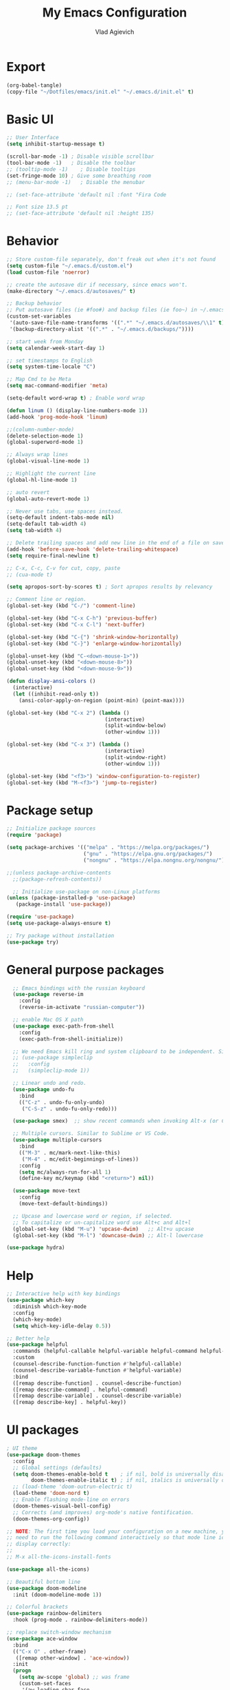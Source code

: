 
#+TITLE: My Emacs Configuration
#+AUTHOR: Vlad Agievich
#+EMAIL: sky-mart@hotmail.com
#+PROPERTY header-args :tangle "~/.emacs.d/init.el"

* Export
#+begin_src emacs-lisp :tangle no
(org-babel-tangle)
(copy-file "~/Dotfiles/emacs/init.el" "~/.emacs.d/init.el" t)
#+end_src

* Basic UI
#+BEGIN_SRC emacs-lisp :tangle yes
  ;; User Interface
  (setq inhibit-startup-message t)

  (scroll-bar-mode -1) ; Disable visible scrollbar
  (tool-bar-mode -1)   ; Disable the toolbar
  ;; (tooltip-mode -1)    ; Disable tooltips
  (set-fringe-mode 10) ; Give some breathing room
  ;; (menu-bar-mode -1)   ; Disable the menubar

  ;; (set-face-attribute 'default nil :font "Fira Code

  ;; Font size 13.5 pt
  ;; (set-face-attribute 'default nil :height 135)
#+END_SRC

* Behavior
#+BEGIN_SRC emacs-lisp :tangle yes
;; Store custom-file separately, don't freak out when it's not found
(setq custom-file "~/.emacs.d/custom.el")
(load custom-file 'noerror)

;; create the autosave dir if necessary, since emacs won't.
(make-directory "~/.emacs.d/autosaves/" t)

;; Backup behavior
;; Put autosave files (ie #foo#) and backup files (ie foo~) in ~/.emacs.d/.
(custom-set-variables
 '(auto-save-file-name-transforms '((".*" "~/.emacs.d/autosaves/\\1" t)))
 '(backup-directory-alist '((".*" . "~/.emacs.d/backups/"))))

;; start week from Monday
(setq calendar-week-start-day 1)

;; set timestamps to English
(setq system-time-locale "C")

;; Map Cmd to be Meta
(setq mac-command-modifier 'meta)

(setq-default word-wrap t) ; Enable word wrap

(defun linum () (display-line-numbers-mode 1))
(add-hook 'prog-mode-hook 'linum)

;;(column-number-mode)
(delete-selection-mode 1)
(global-superword-mode 1)

;; Always wrap lines
(global-visual-line-mode 1)

;; Highlight the current line
(global-hl-line-mode 1)

;; auto revert
(global-auto-revert-mode 1)

;; Never use tabs, use spaces instead.
(setq-default indent-tabs-mode nil)
(setq-default tab-width 4)
(setq tab-width 4)

;; Delete trailing spaces and add new line in the end of a file on save.
(add-hook 'before-save-hook 'delete-trailing-whitespace)
(setq require-final-newline t)

;; C-x, C-c, C-v for cut, copy, paste
;; (cua-mode t)

(setq apropos-sort-by-scores t) ; Sort apropos results by relevancy

;; Comment line or region.
(global-set-key (kbd "C-/") 'comment-line)

(global-set-key (kbd "C-x C-h") 'previous-buffer)
(global-set-key (kbd "C-x C-l") 'next-buffer)

(global-set-key (kbd "C-{") 'shrink-window-horizontally)
(global-set-key (kbd "C-}") 'enlarge-window-horizontally)

(global-unset-key (kbd "C-<down-mouse-1>"))
(global-unset-key (kbd "<down-mouse-8>"))
(global-unset-key (kbd "<down-mouse-9>"))

(defun display-ansi-colors ()
  (interactive)
  (let ((inhibit-read-only t))
    (ansi-color-apply-on-region (point-min) (point-max))))

(global-set-key (kbd "C-x 2") (lambda ()
                                (interactive)
                                (split-window-below)
                                (other-window 1)))

(global-set-key (kbd "C-x 3") (lambda ()
                                (interactive)
                                (split-window-right)
                                (other-window 1)))

(global-set-key (kbd "<f3>") 'window-configuration-to-register)
(global-set-key (kbd "M-<f3>") 'jump-to-register)
#+END_SRC

* Package setup
#+BEGIN_SRC emacs-lisp :tangle yes
  ;; Initialize package sources
  (require 'package)

  (setq package-archives '(("melpa" . "https://melpa.org/packages/")
                           ("gnu" . "https://elpa.gnu.org/packages/")
                           ("nongnu" . "https://elpa.nongnu.org/nongnu/")))

  ;;(unless package-archive-contents
    ;;(package-refresh-contents))

    ;; Initialize use-package on non-Linux platforms
  (unless (package-installed-p 'use-package)
     (package-install 'use-package))

  (require 'use-package)
  (setq use-package-always-ensure t)

  ;; Try package without installation
  (use-package try)
#+END_SRC

* General purpose packages
#+BEGIN_SRC emacs-lisp :tangle yes
  ;; Emacs bindings with the russian keyboard
  (use-package reverse-im
    :config
    (reverse-im-activate "russian-computer"))

  ;; enable Mac OS X path
  (use-package exec-path-from-shell
    :config
    (exec-path-from-shell-initialize))

  ;; We need Emacs kill ring and system clipboard to be independent. Simpleclip is the solution to that.
  ;; (use-package simpleclip
  ;;   :config
  ;;   (simpleclip-mode 1))

  ;; Linear undo and redo.
  (use-package undo-fu
    :bind
    (("C-z" . undo-fu-only-undo)
     ("C-S-z" . undo-fu-only-redo)))

  (use-package smex)  ;; show recent commands when invoking Alt-x (or Cmd+Shift+p)

  ;; Multiple cursors. Similar to Sublime or VS Code.
  (use-package multiple-cursors
    :bind
    (("M-3" . mc/mark-next-like-this)
     ("M-4" . mc/edit-beginnings-of-lines))
    :config
    (setq mc/always-run-for-all 1)
    (define-key mc/keymap (kbd "<return>") nil))

  (use-package move-text
    :config
    (move-text-default-bindings))

  ;; Upcase and lowercase word or region, if selected.
  ;; To capitalize or un-capitalize word use Alt+c and Alt+l
  (global-set-key (kbd "M-u") 'upcase-dwim)   ;; Alt+u upcase
  (global-set-key (kbd "M-l") 'downcase-dwim) ;; Alt-l lowercase

(use-package hydra)
#+END_SRC

* Help
#+BEGIN_SRC emacs-lisp :tangle yes
  ;; Interactive help with key bindings
  (use-package which-key
    :diminish which-key-mode
    :config
    (which-key-mode)
    (setq which-key-idle-delay 0.5))

  ;; Better help
  (use-package helpful
    :commands (helpful-callable helpful-variable helpful-command helpful-key)
    :custom
    (counsel-describe-function-function #'helpful-callable)
    (counsel-describe-variable-function #'helpful-variable)
    :bind
    ([remap describe-function] . counsel-describe-function)
    ([remap describe-command] . helpful-command)
    ([remap describe-variable] . counsel-describe-variable)
    ([remap describe-key] . helpful-key))
#+END_SRC

* UI packages
#+BEGIN_SRC emacs-lisp :tangle yes
  ; UI theme
  (use-package doom-themes
    :config
    ;; Global settings (defaults)
    (setq doom-themes-enable-bold t    ; if nil, bold is universally disabled
          doom-themes-enable-italic t) ; if nil, italics is universally disabled
    ;; (load-theme 'doom-outrun-electric t)
    (load-theme 'doom-nord t)
    ;; Enable flashing mode-line on errors
    (doom-themes-visual-bell-config)
    ;; Corrects (and improves) org-mode's native fontification.
    (doom-themes-org-config))

  ;; NOTE: The first time you load your configuration on a new machine, you'll
  ;; need to run the following command interactively so that mode line icons
  ;; display correctly:
  ;;
  ;; M-x all-the-icons-install-fonts

  (use-package all-the-icons)

  ;; Beautiful bottom line
  (use-package doom-modeline
    :init (doom-modeline-mode 1))

  ;; Colorful brackets
  (use-package rainbow-delimiters
    :hook (prog-mode . rainbow-delimiters-mode))

  ;; replace switch-window mechanism
  (use-package ace-window
    :bind
    (("C-x O" . other-frame)
     ([remap other-window] . 'ace-window))
    :init
    (progn
      (setq aw-scope 'global) ;; was frame
      (custom-set-faces
       '(aw-leading-char-face
         ((t (:inherit ace-jump-face-foreground :height 3.0)))))
      ))

  (winner-mode 1) ;; Window configurations
#+END_SRC

* Completion and search
#+BEGIN_SRC emacs-lisp :tangle yes
  ;; Completion mechanism
  (use-package ivy
    :diminish ivy-mode
    :bind (("C-s" . swiper)
           ("C-x b" . ivy-switch-buffer))
    :config
    (ivy-mode 1)
    (setq ivy-use-virtual-buffers t)
    (setq ivy-display-style 'fancy)
    (setq ivy-magic-slash-non-match-action nil))

  ;; Additional help
  (use-package ivy-rich
    :after ivy
    :config
    (ivy-rich-mode 1)
    (setq ivy-rich-path-style 'abbrev))

  ;; (use-package ivy-posframe
  ;;   :ensure t
  ;;   :delight
  ;;   :custom
  ;;   (ivy-posframe-parameters
  ;;    '((left-fringe . 2)
  ;;      (right-fringe . 2)
  ;;      (internal-border-width . 2)))
  ;;   (ivy-posframe-height-alist
  ;;    '((swiper . 15)
  ;;      (swiper-isearch . 15)
  ;;      (t . 10)))
  ;;   (ivy-posframe-display-functions-alist
  ;;    '((complete-symbol . ivy-posframe-display-at-point)
  ;;      (swiper . nil)
  ;;      (swiper-isearch . nil)
  ;;      (t . ivy-posframe-display-at-frame-center)))
  ;;   :config
  ;;   (ivy-posframe-mode 1))

  ;; Part of ivy?
  (use-package counsel
    :bind (("M-x" . counsel-M-x))
    :config
    (counsel-mode 1))

  (use-package flx)   ;; enable fuzzy matching

;; enable avy for quick navigation
(use-package avy
  :bind (("C-o" . avy-goto-char)))

  (use-package fzf
    :bind
    ;; Don't forget to set keybinds!
    :config
    (setq
      fzf/args "-x --color bw --print-query --margin=1,0 --no-hscroll"
      fzf/executable "fzf"
      fzf/git-grep-args "-i --line-number %s"
      ;; command used for `fzf-grep-*` functions
      ;; example usage for ripgrep:
      ;; fzf/grep-command "rg --no-heading -nH"
      fzf/grep-command "grep -nrH"
      ;; If nil, the fzf buffer will appear at the top of the window
      fzf/position-bottom t
      fzf/window-height 15))
#+END_SRC

* Project management
#+BEGIN_SRC emacs-lisp :tangle yes
  (defun mart/rg-project (pattern args)
    (interactive "sPattern: \nsArguments: ")
    (ripgrep-regexp pattern (projectile-project-root) (list args)))

  (defun mart/rg-only-sources (pattern)
    (interactive "sPattern: ")
    (mart/rg-project pattern  "-th -tc -tcpp"))

  (defun mart/rg-no-test-and-mock (pattern)
    (interactive "sPattern: ")
    (mart/rg-project pattern "-th -tc -tcpp -g '!*test*' -g '!*mock*'"))

(defun mart/projectile-compile-and-scroll (arg)
  (interactive "P")
  (projectile-compile-project arg)
  (switch-to-buffer "*compilation*")
  (end-of-buffer))

(defun mart/projectile-install-and-scroll (arg)
  (interactive "P")
  (projectile-install-project arg)
  (switch-to-buffer "*compilation*")
  (end-of-buffer))

  ;; Project management
  (use-package projectile
    :diminish projectile-mode
    :config
     (add-to-list 'projectile-project-root-files "Project.meta")
    :custom (projectile-completion-system 'ivy)
    :bind-keymap
    ("C-c p" . projectile-command-map)
    :bind
    (("C-S-f" . mart/rg-no-test-and-mock)
     :map projectile-command-map
     ("c" . mart/projectile-compile-and-scroll)
     ("L" . mart/projectile-install-and-scroll))
    :init
    ;; NOTE: Set this to the folder where you keep your Git repos!
    ;; (when (file-directory-p "~/Projects")
      ;; (setq projectile-project-search-path '("~/Projects")))
    (setq projectile-switch-project-action 'projectile-dired))

  (use-package counsel-projectile
    :bind
    (("M-o" . counsel-projectile-find-file))
    :config (counsel-projectile-mode))

  (use-package dashboard
    :config
    (setq dashboard-items '((projects . 5)
                            (recents  . 5)))
    (dashboard-setup-startup-hook))
#+END_SRC

* Git
#+BEGIN_SRC emacs-lisp :tangle yes
  (use-package transient)

  (transient-define-suffix magit-push-to-gerrit ()
    "Push to Gerrit"
    :description "to gerrit"
    (interactive)
    (magit-push-refspecs "origin" "HEAD:refs/for/master" nil))

  (transient-define-suffix magit-pull-from-master ()
    "Pull from master"
    :description "master"
    (interactive)
    (magit-pull-branch "origin/master" (magit-pull-arguments)))

  (use-package magit
    :config
    (transient-append-suffix 'magit-push "t"
      '("g" magit-push-to-gerrit))
    (transient-append-suffix 'magit-pull "e"
      '("M" magit-pull-from-master)))
#+END_SRC

* Development
#+BEGIN_SRC emacs-lisp :tangle yes
  (use-package eglot
      :hook
      (c++-mode . eglot-ensure)
      (c-mode . eglot-ensure)
      (python-mode . eglot-ensure)
      (rust-mode . eglot-ensure)
      :config
      (add-to-list 'eglot-server-programs
                   '((c++-mode c-mode) . ("clangd"))
                   '((rust-ts-mode rust-mode) . ("rust-analyzer" :initializationOptions (:check (:command "clippy"))))))

  (use-package company
    :config
    (setq company-idle-delay 0)
    (setq company-minimum-prefix-length 1)
    (global-company-mode t))

  (use-package company-box
    :hook (company-mode . company-box-mode))

(use-package yasnippet
  :config
  (yas-global-mode 1)
  (add-to-list 'company-backends 'company-yasnippet))

(use-package yasnippet-snippets)

(use-package bazel)
#+END_SRC

** Python
#+BEGIN_SRC emacs-lisp :tangle yes
  ;; requires python packages python-lsp-server and debugpy

  ;; (use-package python-mode
  ;;   :hook
  ;;   (python-mode . lsp-deferred)
  ;;   :custom
  ;;   ((python-shell-interpreter "python3")
  ;;   (lsp-pylsp-plugins-pydocstyle-enabled nil)
  ;;   (dap-python-executable "python3")
  ;;   (dap-python-debugger 'debugpy))
  ;;   :config
  ;;   (require 'dap-python))

  (use-package auto-virtualenv
    :init
    (use-package pyvenv
      :config
      (setenv "WORKON_HOME" "/home/vlad/Documents/Dev/Languages/Python")
      (setq pyvenv-mode-line-indicator '(pyvenv-virtual-env-name ("[venv:" pyvenv-virtual-env-name "] "))))
    :config
    (add-hook 'python-mode-hook 'auto-virtualenv-set-virtualenv)
    (add-hook 'projectile-after-switch-project-hook 'auto-virtualenv-set-virtualenv)  ;; If using projectile
    )
#+END_SRC

** C++
#+BEGIN_SRC emacs-lisp :tangle yes
  ;; formatting
  (use-package clang-format+
    :bind (("M-n" . clang-format-region)))

  ;; for pure C projects remove in .dir_locals
  (add-to-list 'auto-mode-alist '("\\.h\\'" . c++-mode))
  (c-set-offset 'innamespace '0)
  ;; (electric-pair-mode)

  (load-file "~/.emacs.d/esr.el")

  (defun mart/c++-mode-hook ()
    "Custom key bindings for C++ mode."
    (define-key c++-mode-map (kbd "<f5>") 'bake-gdb-current-tests)
    (define-key c++-mode-map (kbd "C-<f5>") 'bake-run-current-tests)
    )

(add-hook 'c++-mode-hook 'mart/c++-mode-hook)

  ;; (define-key c-mode-map (kbd "<f5>") 'bake-gdb-current-tests)

  ;; (define-key c-mode-map (kbd "C-<f5>") 'bake-run-current-tests)

  ;; (define-key c-mode-map (kbd "M-]") 'bake-mock-current)
  ;; (define-key c++-mode-map (kbd "M-]") 'bake-mock-current)
#+END_SRC

** Ruby
#+begin_src emacs-lisp :tangle yes
;; requires gem install solargraph
(add-hook 'ruby-mode-hook 'lsp-deferred)

(setenv "GEM_HOME" (format "%s/.local/gem" (getenv "HOME")))
#+end_src

* Debugging
My custom debugging mode to run commands and more
#+begin_src emacs-lisp :tangle yes
(make-variable-buffer-local
 (defvar mart-dbg-mode nil
   "Toggle mart-dbg-mode."))

(defvar mart-dbg-mode-map (make-sparse-keymap)
  "The keymap for mart-dbg-mode")

;; Define a key in the keymap
(define-key mart-dbg-mode-map (kbd "<f5>") 'gud-cont)
(define-key mart-dbg-mode-map (kbd "S-<f5>") 'stop-debugging)
(define-key mart-dbg-mode-map (kbd "M-<f5>") 'gdb-pause)
(define-key mart-dbg-mode-map (kbd "<f6>") 'gud-next)
(define-key mart-dbg-mode-map (kbd "S-<f6>") 'gud-until)
(define-key mart-dbg-mode-map (kbd "<f7>") 'gud-step)
(define-key mart-dbg-mode-map (kbd "<f8>") 'gud-break)


(add-to-list 'minor-mode-alist '(mart-dbg-mode " mart"))
(add-to-list 'minor-mode-map-alist (cons 'mart-dbg-mode mart-dbg-mode-map))

(defun mart-dbg-mode (&optional ARG)
  (interactive (list 'toggle))
  (setq mart-dbg-mode
        (if (eq ARG 'toggle)
            (not mart-dbg-mode)
          (> ARG 0)))

  (if mart-dbg-mode
      (message "mart-dbg-mode activated!")
    (message "mart-dbg-mode deactivated!")))

;; Uncomment when mode enabling works fine
;; (add-hook 'gud-mode-hook 'mart-dbg-mode)

(defvar openocd-process nil
  "OpenOCD process identificator")

(defun openocd-start (config)
  "Start OpenOCD with a CONFIG"
  (interactive)
  (setq openocd-process (start-process "OpenOCD" "*openocd*" "openocd" "-f" (format "%s.cfg" config))))

(defun openocd-kill ()
  (interactive)
  (when openocd-process
    (kill-process openocd-process)
    (kill-buffer "*openocd*")
    (setq openocd-process nil)))

(defun gdb-pause ()
  "Pause the current execution"
  (interactive)
  (let ((proc (get-buffer-process gud-comint-buffer)))
    (when (process-live-p proc)
      (interrupt-process proc)
      (message "The execution has been interrupted"))))

(defun gdb-kill ()
  "Kill the GDB process."
  (interactive)
  (let ((proc (get-buffer-process gud-comint-buffer))
        (kill-buffer-query-functions nil))
    (when (process-live-p proc)
      (kill-process proc)
      (message "GDB process killed.")
      (kill-buffer gud-comint-buffer))))

(defun arm-gdb (executable)
  (interactive "sExecutable: ")
  (openocd-start "board/stm32f3discovery")
  (gdb (format "arm-none-eabi-gdb -i=mi -ex \"target remote :3333\" -ex \"monitor reset halt\" %s" executable)))

(defun stop-debugging ()
  (interactive)
  (gdb-kill)
  (openocd-kill)
  (message "Stopped debugging"))
#+end_src

#+end_src

* Org
#+begin_src emacs-lisp :tangle yes

(require 'org-habit)

;; Some basic Org defaults

(add-to-list 'org-modules 'org-habit t)
(setq org-habit-show-all-today t
      org-startup-indented t         ;; Visually indent sections. This looks better for smaller files.
      org-src-tab-acts-natively t    ;; Tab in source blocks should act like in major mode
      org-src-preserve-indentation t
      org-log-into-drawer t          ;; State changes for todos and also notes should go into a Logbook drawer
      org-src-fontify-natively t     ;; Code highlighting in code blocks
      org-support-shift-select t     ;; Allow shift selection with arrows
      org-startup-folded t           ;; Collapse all headlines
      org-directory "~/Documents/Notes"
      org-agenda-files '("~/Documents/Notes") ;; And all of those files should be in included agenda.
      )

(defun open-note (exact-file)
  (find-file (file-name-concat org-directory exact-file)))

(global-set-key
 (kbd "C-`")
 (defhydra notes-launcher (:color blue)
   "Open notes"
   ("d" (open-note "Diary.org") "Diary")
   ("n" (open-note "Notes.org") "Notes")
   ("t" (open-note "Todo.org") "Todo")
   ("s" (open-note "Stats.org") "Stats")))

;; requires pandoc
(use-package markdown-mode
  :ensure t
  :mode ("README\\.md\\'" . gfm-mode)
  :init (setq markdown-command "pandoc"))


(use-package yaml-mode)
#+end_src
* PlantUML
#+begin_src emacs-lisp :tangle yes
  (use-package plantuml-mode
    :config
    (setq plantuml-jar-path "/home/vlad/.local/bin/plantuml-1.2023.5.jar")
    (setq plantuml-default-exec-mode 'jar))
#+end_src
